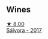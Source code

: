 
** Wines

#+begin_export html
<div class="flex-container">
  <a class="flex-item flex-item-left" href="/wines/d21146fb-da8c-4e4a-8197-8eb341d531e9.html">
    <img class="flex-bottle" src="/images/d2/1146fb-da8c-4e4a-8197-8eb341d531e9/2022-09-06-16-33-49-IMG-2032@512.webp"></img>
    <section class="h">★ 8.00</section>
    <section class="h text-bolder">Sálvora - 2017</section>
  </a>

</div>
#+end_export
